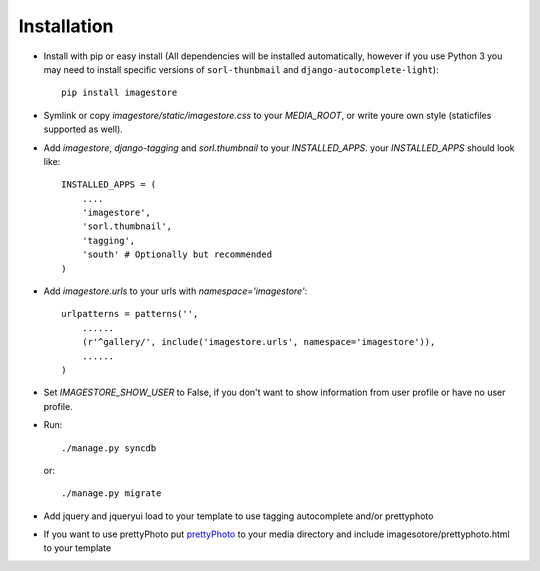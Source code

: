 Installation
============

* Install with pip or easy install (All dependencies will be installed automatically, however if you use Python 3 you may need to install specific versions of ``sorl-thunbmail`` and ``django-autocomplete-light``)::

    pip install imagestore

* Symlink or copy `imagestore/static/imagestore.css` to your `MEDIA_ROOT`, or write youre own style (staticfiles supported as well).
* Add `imagestore`, `django-tagging` and `sorl.thumbnail` to your `INSTALLED_APPS`.
  your `INSTALLED_APPS` should look like::

    INSTALLED_APPS = (
        ....
        'imagestore',
        'sorl.thumbnail',
        'tagging',
        'south' # Optionally but recommended
    )

* Add `imagestore.urls` to your urls with `namespace='imagestore'`::

    urlpatterns = patterns('',
        ......
        (r'^gallery/', include('imagestore.urls', namespace='imagestore')),
        ......
    )

* Set `IMAGESTORE_SHOW_USER` to False, if you don't want to show information from user profile or have no user profile.

* Run::

        ./manage.py syncdb

  or::

        ./manage.py migrate

* Add jquery and jqueryui load to your template to use tagging autocomplete and/or prettyphoto
* If you want to use prettyPhoto put `prettyPhoto <http://www.no-margin-for-errors.com/projects/prettyphoto-jquery-lightbox-clone/>`_ to your media directory and include imagesotore/prettyphoto.html to your template
